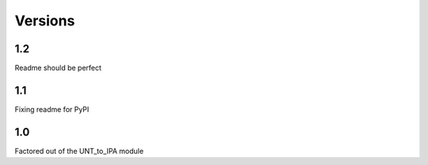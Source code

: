 ﻿========
Versions
========

1.2
----------

Readme should be perfect

1.1
----------

Fixing readme for PyPI

1.0
----------

Factored out of the UNT_to_IPA module